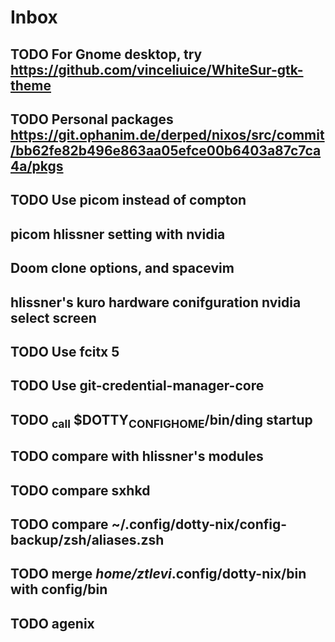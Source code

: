 * Inbox
** TODO For Gnome desktop, try https://github.com/vinceliuice/WhiteSur-gtk-theme
** TODO Personal packages https://git.ophanim.de/derped/nixos/src/commit/bb62fe82b496e863aa05efce00b6403a87c7ca4a/pkgs
** TODO Use picom instead of compton
** picom hlissner setting with nvidia
** Doom clone options, and spacevim
** hlissner's kuro hardware conifguration nvidia select screen
** TODO Use fcitx 5
** TODO Use git-credential-manager-core
** TODO _call $DOTTY_CONFIG_HOME/bin/ding startup
** TODO compare with hlissner's modules
** TODO compare sxhkd
** TODO compare ~/.config/dotty-nix/config-backup/zsh/aliases.zsh
** TODO merge /home/ztlevi/.config/dotty-nix/bin with config/bin
** TODO agenix
